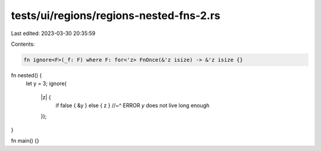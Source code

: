 tests/ui/regions/regions-nested-fns-2.rs
========================================

Last edited: 2023-03-30 20:35:59

Contents:

.. code-block:: rs

    fn ignore<F>(_f: F) where F: for<'z> FnOnce(&'z isize) -> &'z isize {}

fn nested() {
    let y = 3;
    ignore(
        |z| {
            if false { &y } else { z }
            //~^ ERROR `y` does not live long enough
        });
}

fn main() {}


